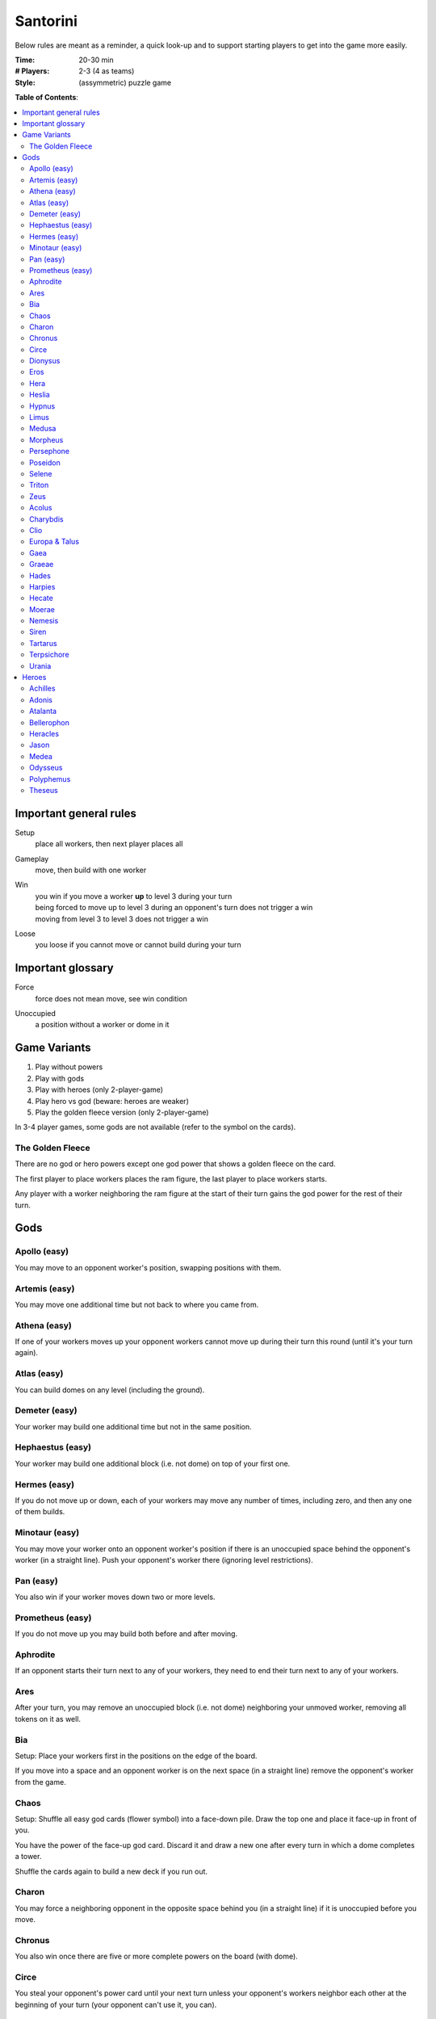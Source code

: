 Santorini
=========

Below rules are meant as a reminder, a quick look-up and to support starting players to get into the game more easily.

:Time:
  20-30 min
:# Players:
  2-3 (4 as teams)
:Style:
  (assymmetric) puzzle game

**Table of Contents**:

.. contents:: :local:
    :depth: 2

Important general rules
-----------------------

Setup
 | place all workers, then next player places all

Gameplay
 | move, then build with one worker

Win
 | you win if you move a worker **up** to level 3 during your turn
 | being forced to move up to level 3 during an opponent's turn does not trigger a win
 | moving from level 3 to level 3 does not trigger a win

Loose
 | you loose if you cannot move or cannot build during your turn


Important glossary
------------------

Force
 | force does not mean move, see win condition

Unoccupied
 | a position without a worker or dome in it

Game Variants
-------------

1. Play without powers
2. Play with gods
3. Play with heroes (only 2-player-game)
4. Play hero vs god (beware: heroes are weaker)
5. Play the golden fleece version (only 2-player-game)

In 3-4 player games, some gods are not available (refer to the symbol on the cards).

The Golden Fleece
^^^^^^^^^^^^^^^^^

There are no god or hero powers except one god power that shows a golden fleece on the card.

The first player to place workers places the ram figure, the last player to place workers starts.

Any player with a worker neighboring the ram figure at the start of their turn gains the god power for the rest of their turn.

Gods
----

Apollo (easy)
^^^^^^^^^^^^^

You may move to an opponent worker's position, swapping positions with them.

Artemis (easy)
^^^^^^^^^^^^^^

You may move one additional time but not back to where you came from.

Athena (easy)
^^^^^^^^^^^^^

If one of your workers moves up your opponent workers cannot move up during their turn this round (until it's your turn again).

Atlas (easy)
^^^^^^^^^^^^

You can build domes on any level (including the ground).

Demeter (easy)
^^^^^^^^^^^^^^

Your worker may build one additional time but not in the same position.

Hephaestus (easy)
^^^^^^^^^^^^^^^^^

Your worker may build one additional block (i.e. not dome) on top of your first one.

Hermes (easy)
^^^^^^^^^^^^^

If you do not move up or down, each of your workers may move any number of times, including zero, and then any one of them builds.

Minotaur (easy)
^^^^^^^^^^^^^^^

You may move your worker onto an opponent worker's position if there is an unoccupied space behind the opponent's worker (in a straight line). Push your opponent's worker there (ignoring level restrictions).

Pan (easy)
^^^^^^^^^^

You also win if your worker moves down two or more levels.

Prometheus (easy)
^^^^^^^^^^^^^^^^^

If you do not move up you may build both before and after moving.

Aphrodite
^^^^^^^^^

If an opponent starts their turn next to any of your workers, they need to end their turn next to any of your workers.

Ares
^^^^

After your turn, you may remove an unoccupied block (i.e. not dome) neighboring your unmoved worker, removing all tokens on it as well.

Bia
^^^

Setup: Place your workers first in the positions on the edge of the board.

If you move into a space and an opponent worker is on the next space (in a straight line) remove the opponent's worker from the game.

Chaos
^^^^^

Setup: Shuffle all easy god cards (flower symbol) into a face-down pile. Draw the top one and place it face-up in front of you.

You have the power of the face-up god card. Discard it and draw a new one after every turn in which a dome completes a tower.

Shuffle the cards again to build a new deck if you run out.

Charon
^^^^^^

You may force a neighboring opponent in the opposite space behind you (in a straight line) if it is unoccupied before you move.

Chronus
^^^^^^^

You also win once there are five or more complete powers on the board (with dome).

Circe
^^^^^

You steal your opponent's power card until your next turn unless your opponent's workers neighbor each other at the beginning of your turn (your opponent can't use it, you can).

Dionysus
^^^^^^^^

If you complete a tower (with dome) you may take an additional turn with an opponent worker. No player can win during this turn.

Eros
^^^^

Setup: Place your workers anywhere along opposite edges of the board.

You also win if one of your workers moves next to your other worker and both are on level 1 (or on any level, including the ground, in a three-player game).

Hera
^^^^

Opponents cannot win by moving onto a position at the edge of the board.

Heslia
^^^^^^

You may build one additional time but not at the edge of the board.

Hypnus
^^^^^^

If one of your opponent's workers is on a higher level than all of their others at the beginning of your opponent's turn, it cannot move.

Limus
^^^^^

Opponents cannot build blocks on positions neighboring your workers (only domes to complete towers).

Medusa
^^^^^^

If any of your opponent workers occupy lower neighboring spaces at the end of your turn, replace them all with blocks (i.e. not domes) and remove them from the game.

Morpheus
^^^^^^^^

Place a block or dome on your god power card at the start of your turn.

Your worker cannot build as normal. Instead, spend any amount (also zero) of the blocks or domes on your god power card and build that many times.

Note: Any player may exchange the blocks on your card, they only act as currency.

Persephone
^^^^^^^^^^

Your opponents must move up with at least one of their workers.

Poseidon
^^^^^^^^

If your unmoved worker is on the ground level after your turn, you may build up to three times in spaces neighboring that worker.

Selene
^^^^^^

Setup: Place a male and a female worker of your color.

Instead of your normal build, you may build a dome at any level with your female worker, even if your male worker moved.

Triton
^^^^^^

Each time your worker moves to a position at the edge of the board that worker may immediately move again.

Zeus
^^^^

You may build below your worker, forcing them up a level. You do not win by building to level 3 that way.

Acolus
^^^^^^

Setup: Place the wind token beside the board and orient it in any of the 8 directions.

You may change the wind direction after your turn.

No worker can move directly into the wind.

Charybdis
^^^^^^^^^

Setup: Place 2 whirlpool tokens on your god power card.

You may place a whirlpool token from your power card to any unoccupied space on the board after your turn.

When both whirlpool tokens are on the board workers that move onto one nust immediately move through to the other whirlpool token. This move is considered to be a move in the same direction as the previous one.

Whirlpool tokens that are build on or removed are returned to your power card.

Clio
^^^^

Place a coin token on the first 3 blocks you build. Opponents treat these positions as if they contained only a dome.

*Banned VS: Circe, Nemesis*

Europa & Talus
^^^^^^^^^^^^^^

Setup: Place the Talus token on your god power card.

You may put your Talus token in an unoccupied space neighboring the worker you moved after your turn.

All players treat the Talus' positions as if they contained only a dome.

Gaea
^^^^

Setup: Put two additional workers of your color on your god card.

When any worker builds a dome you may immediately place a worker from your card onto a ground-level position neighboring the dome.

*Banned VS: Atlas, Circe, Nemesis, Selene*

Graeae
^^^^^^

Setup: You have 3 workers.

You choose whom of your workers builds regardless of movement.

*Banned VS: Circe, Nemesis*

Hades
^^^^^

Opponent workers cannot move down.

*Banned VS: Pan*

Harpies
^^^^^^^

When an opponent moves they are forced to continue into the same direction until they would have to go **up** or cannot move further.

*Banned VS: Hermes, Triton, Charybdis*

Hecate
^^^^^^

Setup: Take the map and put it behind the shield, hidden from your opponents. Place worker tokens on your map after everyone else, these represent the positions of your workers on the board. Your workers are invisible to your opponents.

You move with your worker tokens on your map and build on the board like everyone else.

If an opponent does an action that would not be legal due to your hidden worker's presence, the action is cancelled and their turn ends.

If possible, use an opponent's power on their behalf to make their turns legal without informing them (e.g. Apollo's position swapping).

*Banned VS: Charon, Circe, Dionysus*

Moerae
^^^^^^

Setup: Take the map and put it behind the shield, hidden from your opponents. Place your fate token on your map to select a hidden 2x2 fate space. You have 3 workers.

You also win instead of your opponent when they attempt to win by moving into one of your fate spaces.

*Banned VS: Circe, Hecate, Nemesis*

Nemesis
^^^^^^^

If there is no opponent worker next to any of yours after your turn you may force an equal amount of their workers to swap positions with all of your workers.

*Banned VS: Aphrodite, Bia, Medusa, Terpsichore, Theseus*

Siren
^^^^^

Setup: Place the arrow token beside the board and orient it in any of the 8 directions of the Siren's song.

You may skip your normal turn to force one or more opponent workers one space in the direction of the Siren's song (to an unoccupied space at any level).

Tartarus
^^^^^^^^

Setup: Place your workers first. Take the map and put it behind the shield, hidden from your opponents. After all opponents placed their workers, place your abyss token on your map on any unoccupied position.

A player whose worker enters the abyss position immediately looses. This overrules all win conditions.

*Banned VS: Bia, Circe, Hecate, Moerae*

Terpsichore
^^^^^^^^^^^

All of your workers must move and then all must build.

*Banned VS: Hypnus, Limus, Tartarus*

Urania
^^^^^^

You treat the game board as if it would wrap around itself for movement and building (e.g. allowing you to move out on one edge and coming back on the opposite one).

*Banned VS: Aphrodite*



Heroes
------

Hero powers can only be used by you and only once during a game (makes them weaker than gods).

Only for two-player games without the golden fleece.

Achilles
^^^^^^^^

Once: Build both before and after moving.

Adonis
^^^^^^

Once: Choose an opponent worker after your turn. At the end of their next turn that worker must be neighboring one of yours, if possible.

Atalanta
^^^^^^^^

Once: Your worker moves any number of times (at least one).

Bellerophon
^^^^^^^^^^^

Once: Your worker moves up two levels.

Heracles
^^^^^^^^

Once: Build any number of domes (including zero) with both your workers at any level after your turn.

Jason
^^^^^

Setup: Place an additional worker on your hero card.

Once: Skip your normal turn to place your worker from your card onto an unoccupied ground-level space on the edge of the board. Build with this worker.

Medea
^^^^^

Once: Remove one block under any number of workers neighboring your unmoved worker after your turn. Tokens are also removed.

Odysseus
^^^^^^^^

Once: Force any number of opponent workers neighboring yours at the start of your turn to unoccupied corner spaces.

Polyphemus
^^^^^^^^^^

Once: You build up to 2 domes at any level on any unoccupied spaces on the board after your turn.

Theseus
^^^^^^^

Once: If any of your workers is exactly 2 levels below any neighboring opponent worker after your turn, remove the opponent worker from the game.
